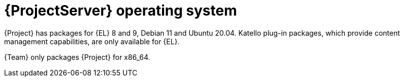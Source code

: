 [id="ProjectServer-Operating-System_{context}"]
= {ProjectServer} operating system

{Project} has packages for {EL} 8 and 9, Debian 11 and Ubuntu 20.04.
Katello plug-in packages, which provide content management capabilities, are only available for {EL}.

{Team} only packages {Project} for x86_64.
